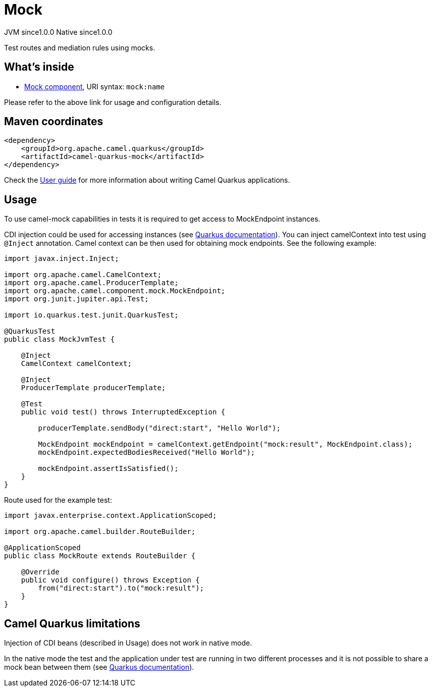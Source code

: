 // Do not edit directly!
// This file was generated by camel-quarkus-maven-plugin:update-extension-doc-page
= Mock
:page-aliases: extensions/mock.adoc
:cq-artifact-id: camel-quarkus-mock
:cq-native-supported: true
:cq-status: Stable
:cq-description: Test routes and mediation rules using mocks.
:cq-deprecated: false
:cq-jvm-since: 1.0.0
:cq-native-since: 1.0.0

[.badges]
[.badge-key]##JVM since##[.badge-supported]##1.0.0## [.badge-key]##Native since##[.badge-supported]##1.0.0##

Test routes and mediation rules using mocks.

== What's inside

* xref:{cq-camel-components}::mock-component.adoc[Mock component], URI syntax: `mock:name`

Please refer to the above link for usage and configuration details.

== Maven coordinates

[source,xml]
----
<dependency>
    <groupId>org.apache.camel.quarkus</groupId>
    <artifactId>camel-quarkus-mock</artifactId>
</dependency>
----

Check the xref:user-guide/index.adoc[User guide] for more information about writing Camel Quarkus applications.

== Usage

To use camel-mock capabilities in tests it is required to get access to MockEndpoint instances.

CDI injection could be used for accessing instances (see https://quarkus.io/guides/getting-started-testing#injection-into-tests[Quarkus documentation]).
You can inject camelContext into test using `@Inject` annotation. Camel context can be then used for obtaining mock endpoints.
See the following example:

----
import javax.inject.Inject;

import org.apache.camel.CamelContext;
import org.apache.camel.ProducerTemplate;
import org.apache.camel.component.mock.MockEndpoint;
import org.junit.jupiter.api.Test;

import io.quarkus.test.junit.QuarkusTest;

@QuarkusTest
public class MockJvmTest {

    @Inject
    CamelContext camelContext;

    @Inject
    ProducerTemplate producerTemplate;

    @Test
    public void test() throws InterruptedException {

        producerTemplate.sendBody("direct:start", "Hello World");

        MockEndpoint mockEndpoint = camelContext.getEndpoint("mock:result", MockEndpoint.class);
        mockEndpoint.expectedBodiesReceived("Hello World");

        mockEndpoint.assertIsSatisfied();
    }
}
----
Route used for the example test:
----
import javax.enterprise.context.ApplicationScoped;

import org.apache.camel.builder.RouteBuilder;

@ApplicationScoped
public class MockRoute extends RouteBuilder {

    @Override
    public void configure() throws Exception {
        from("direct:start").to("mock:result");
    }
}
----


== Camel Quarkus limitations

Injection of CDI beans (described in Usage) does not work in native mode.

In the native mode the test and the application under test are running in two different processes and it is not possible
to share a mock bean between them (see https://quarkus.io/guides/getting-started-testing#native-executable-testing[Quarkus documentation]).

